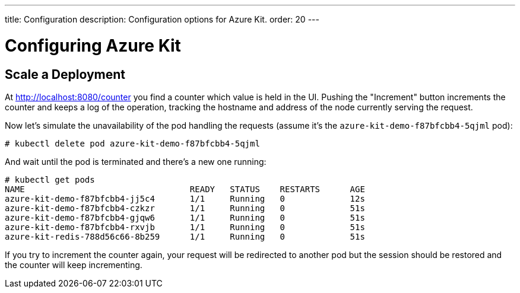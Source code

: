 ---
title: Configuration
description: Configuration options for Azure Kit.
order: 20
---

= Configuring Azure Kit


## Scale a Deployment

At http://localhost:8080/counter you find a counter which value is held in the UI.
Pushing the "Increment" button increments the counter and keeps a log of the operation, tracking the hostname and address of the node currently serving the request.

Now let's simulate the unavailability of the pod handling the requests (assume it's the `azure-kit-demo-f87bfcbb4-5qjml` pod):

```
# kubectl delete pod azure-kit-demo-f87bfcbb4-5qjml
```

And wait until the pod is terminated and there's a new one running:

```
# kubectl get pods
NAME                                 READY   STATUS    RESTARTS      AGE
azure-kit-demo-f87bfcbb4-jj5c4       1/1     Running   0             12s
azure-kit-demo-f87bfcbb4-czkzr       1/1     Running   0             51s
azure-kit-demo-f87bfcbb4-gjqw6       1/1     Running   0             51s
azure-kit-demo-f87bfcbb4-rxvjb       1/1     Running   0             51s
azure-kit-redis-788d56c66-8b259      1/1     Running   0             51s
```

If you try to increment the counter again, your request will be redirected to another pod but the session should be restored and the counter will keep incrementing.

